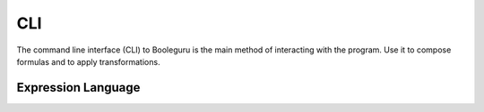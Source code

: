 ##########################################################################################
CLI
##########################################################################################

The command line interface (CLI) to Booleguru is the main method of interacting
with the program. Use it to compose formulas and to apply transformations.

Expression Language
-------------------
